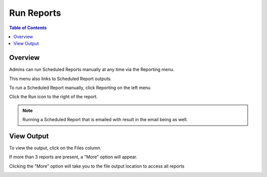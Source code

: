 **********************
Run Reports
**********************

.. contents:: Table of Contents
Overview
==================

Admins can run Scheduled Reports manually at any time via the Reporting menu.

This menu also links to Scheduled Report outputs.

To run a Scheduled Report manually, click Reporting on the left menu

Click the Run icon to the right of the report.

.. image:: ../../_static/run-scheduled-report.png

.. note::
    Running a Scheduled Report that is emailed with result in the email being as well.


View Output
================

To view the output, click on the Files column.

.. image:: ../../_static/run-scheduled-report-2.png

If more than 3 reports are present, a "More" option will appear.

Clicking the "More" option will take you to the file output location to access all reports

.. image:: ../../_static/run-scheduled-report-3.png





